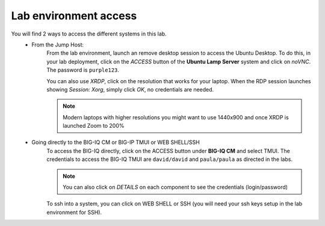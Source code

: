 Lab environment access
^^^^^^^^^^^^^^^^^^^^^^

You will find 2 ways to access the different systems in this lab.
   - From the Jump Host:
      From the lab environment, launch an remove desktop session to access the Ubuntu Desktop. 
      To do this, in your lab deployment, click on the *ACCESS* button of the **Ubuntu Lamp Server** system and click on
      *noVNC*. The password is ``purple123``.
      
      You can also use *XRDP*, click on the resolution that works for your laptop. 
      When the RDP session launches showing *Session: Xorg*, simply click *OK*, no credentials are needed.

      .. note:: Modern laptops with higher resolutions you might want to use 1440x900 and once XRDP is launched Zoom to 200%

      |udf_ubuntu_rdp_vnc|

   - Going directly to the BIG-IQ CM or BIG-IP TMUI or WEB SHELL/SSH
      To access the BIG-IQ directly, click on the ACCESS button under **BIG-IQ CM**
      and select TMUI. The credentials to access the BIG-IQ TMUI are ``david/david`` and ``paula/paula`` as directed in the labs.

      |udf_bigiq_tmui|

      .. note:: You can also click on *DETAILS* on each component to see the credentials (login/password)

      To ssh into a system, you can click on WEB SHELL or SSH (you will need your ssh keys setup in the lab environment for SSH).

.. |udf_ubuntu_rdp_vnc| image:: /pictures/udf_ubuntu_rdp_vnc.png
   :scale: 60%

.. |udf_bigiq_tmui| image:: /pictures/udf_bigiq_tmui.png
   :scale: 60%
